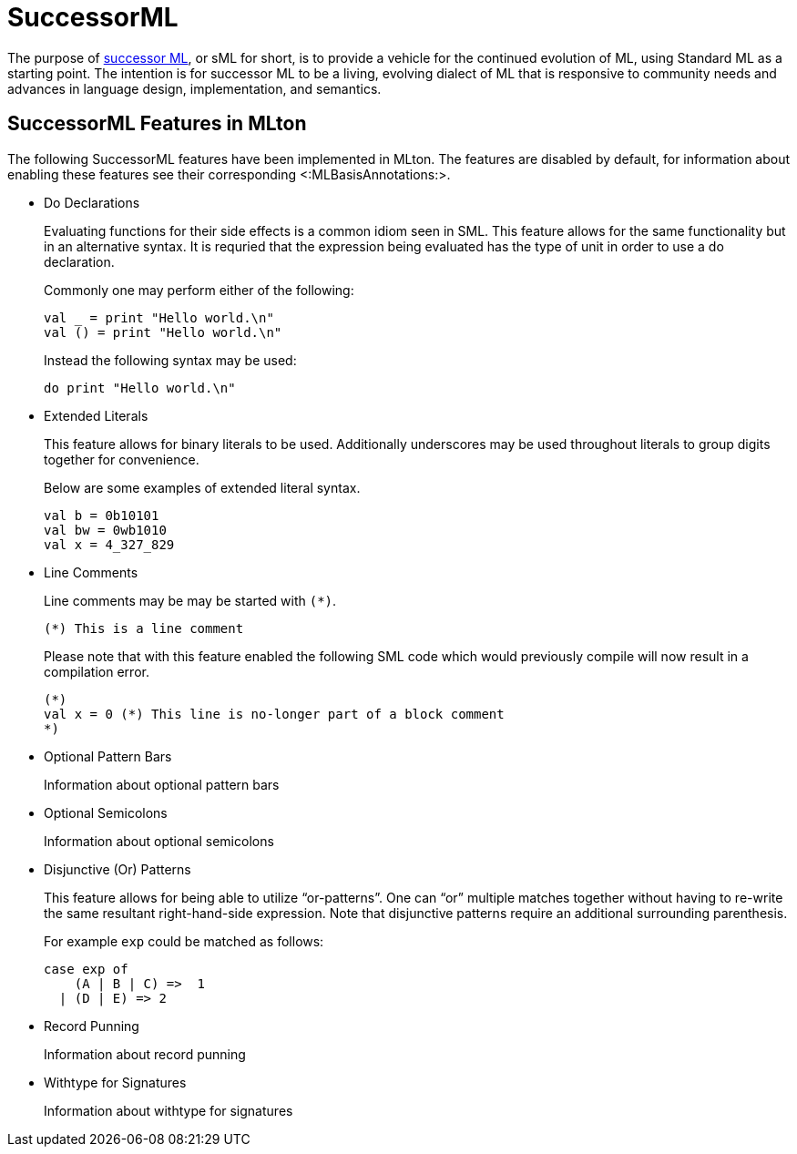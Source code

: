 SuccessorML
===========

The purpose of http://successor-ml.org[successor ML], or sML for
short, is to provide a vehicle for the continued evolution of ML,
using Standard ML as a starting point. The intention is for successor
ML to be a living, evolving dialect of ML that is responsive to
community needs and advances in language design, implementation, and
semantics.

== SuccessorML Features in MLton ==

The following SuccessorML features have been implemented in MLton.
The features are disabled by default, for information about enabling
these features see their corresponding <:MLBasisAnnotations:>.

* Do Declarations
+
Evaluating functions for their side effects is a common idiom seen
in SML.  This feature allows for the same functionality but in an
alternative syntax.  It is requried that the expression being
evaluated has the type of unit in order to use a do declaration.
+
Commonly one may perform either of the following:
+
----
val _ = print "Hello world.\n"
val () = print "Hello world.\n"
----
+
Instead the following syntax may be used:
+
----
do print "Hello world.\n"
----

* Extended Literals
+
This feature allows for binary literals to be used.
Additionally underscores may be used throughout
literals to group digits together for convenience.
+
Below are some examples of extended literal syntax.
+
----
val b = 0b10101
val bw = 0wb1010
val x = 4_327_829
----

* Line Comments
+
Line comments may be may be started with ++(*)++.
+
----
(*) This is a line comment
----
+
Please note that with this feature enabled the following
SML code which would previously compile will now result
in a compilation error.
+
----
(*)
val x = 0 (*) This line is no-longer part of a block comment
*)
----

* Optional Pattern Bars
+
Information about optional pattern bars

* Optional Semicolons
+
Information about optional semicolons

* Disjunctive (Or) Patterns
+
This feature allows for being able to utilize ``or-patterns''.
One can ``or'' multiple matches together without having to re-write
the same resultant right-hand-side expression.  Note that
disjunctive patterns require an additional surrounding parenthesis.
+
For example `exp` could be matched as follows:
+
----
case exp of
    (A | B | C) =>  1
  | (D | E) => 2
----

* Record Punning
+
Information about record punning

* Withtype for Signatures
+
Information about withtype for signatures
